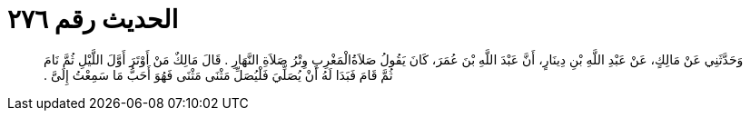 
= الحديث رقم ٢٧٦

[quote.hadith]
وَحَدَّثَنِي عَنْ مَالِكٍ، عَنْ عَبْدِ اللَّهِ بْنِ دِينَارٍ، أَنَّ عَبْدَ اللَّهِ بْنَ عُمَرَ، كَانَ يَقُولُ صَلاَةُالْمَغْرِبِ وِتْرُ صَلاَةِ النَّهَارِ ‏.‏ قَالَ مَالِكٌ مَنْ أَوْتَرَ أَوَّلَ اللَّيْلِ ثُمَّ نَامَ ثُمَّ قَامَ فَبَدَا لَهُ أَنْ يُصَلِّيَ فَلْيُصَلِّ مَثْنَى مَثْنَى فَهُوَ أَحَبُّ مَا سَمِعْتُ إِلَىَّ ‏.‏